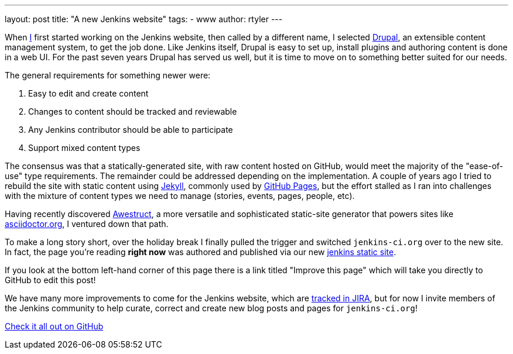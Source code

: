 ---
layout: post
title: "A new Jenkins website"
tags:
- www
author: rtyler
---

When link:https://github.com/rtyler[I] first started working on the Jenkins
website, then called by a different name, I selected
link:https://drupal.org[Drupal], an extensible content management system, to
get the job done. Like Jenkins itself, Drupal is easy to set up, install
plugins and authoring content is done in a web UI. For the past seven years Drupal
has served us well, but it is time to move on to something better suited for our needs.

The general requirements for something newer were:

. Easy to edit and create content
. Changes to content should be tracked and reviewable
. Any Jenkins contributor should be able to participate
. Support mixed content types


The consensus was that a statically-generated site, with raw content hosted on
GitHub, would meet the majority of the "ease-of-use" type requirements. The
remainder could be addressed depending on the implementation. A couple of years
ago I tried to rebuild the site with static content using
link:https://github.com/jekyll/jekyll[Jekyll], commonly used by
link:https://pages.github.com/[GitHub Pages], but the effort stalled as I ran
into challenges with the mixture of content types we need to manage (stories,
events, pages, people, etc).

Having recently discovered link:http://awestruct.org/[Awestruct], a more
versatile and sophisticated static-site generator that powers sites like
link:https://asciidoctor.org[asciidoctor.org], I ventured down that path.

To make a long story short, over the holiday break I finally pulled the trigger
and switched `jenkins-ci.org` over to the new site. In fact, the page you're
reading *right now* was authored and published via our new
link:https://github.com/jenkins-infra/jenkins.io[jenkins static site].

If you look at the bottom left-hand corner of this page
there is a link titled "Improve this page" which will take you directly to
GitHub to edit this post!

We have many more improvements to come for the Jenkins website, which are
link:https://issues.jenkins.io/secure/RapidBoard.jspa?rapidView=1&projectKey=WEBSITE[tracked
in JIRA], but for now I invite members of the Jenkins community to help curate,
correct and create new blog posts and pages for `jenkins-ci.org`!


link:https://github.com/jenkins-infra/jenkins.io[Check it all out on GitHub]

